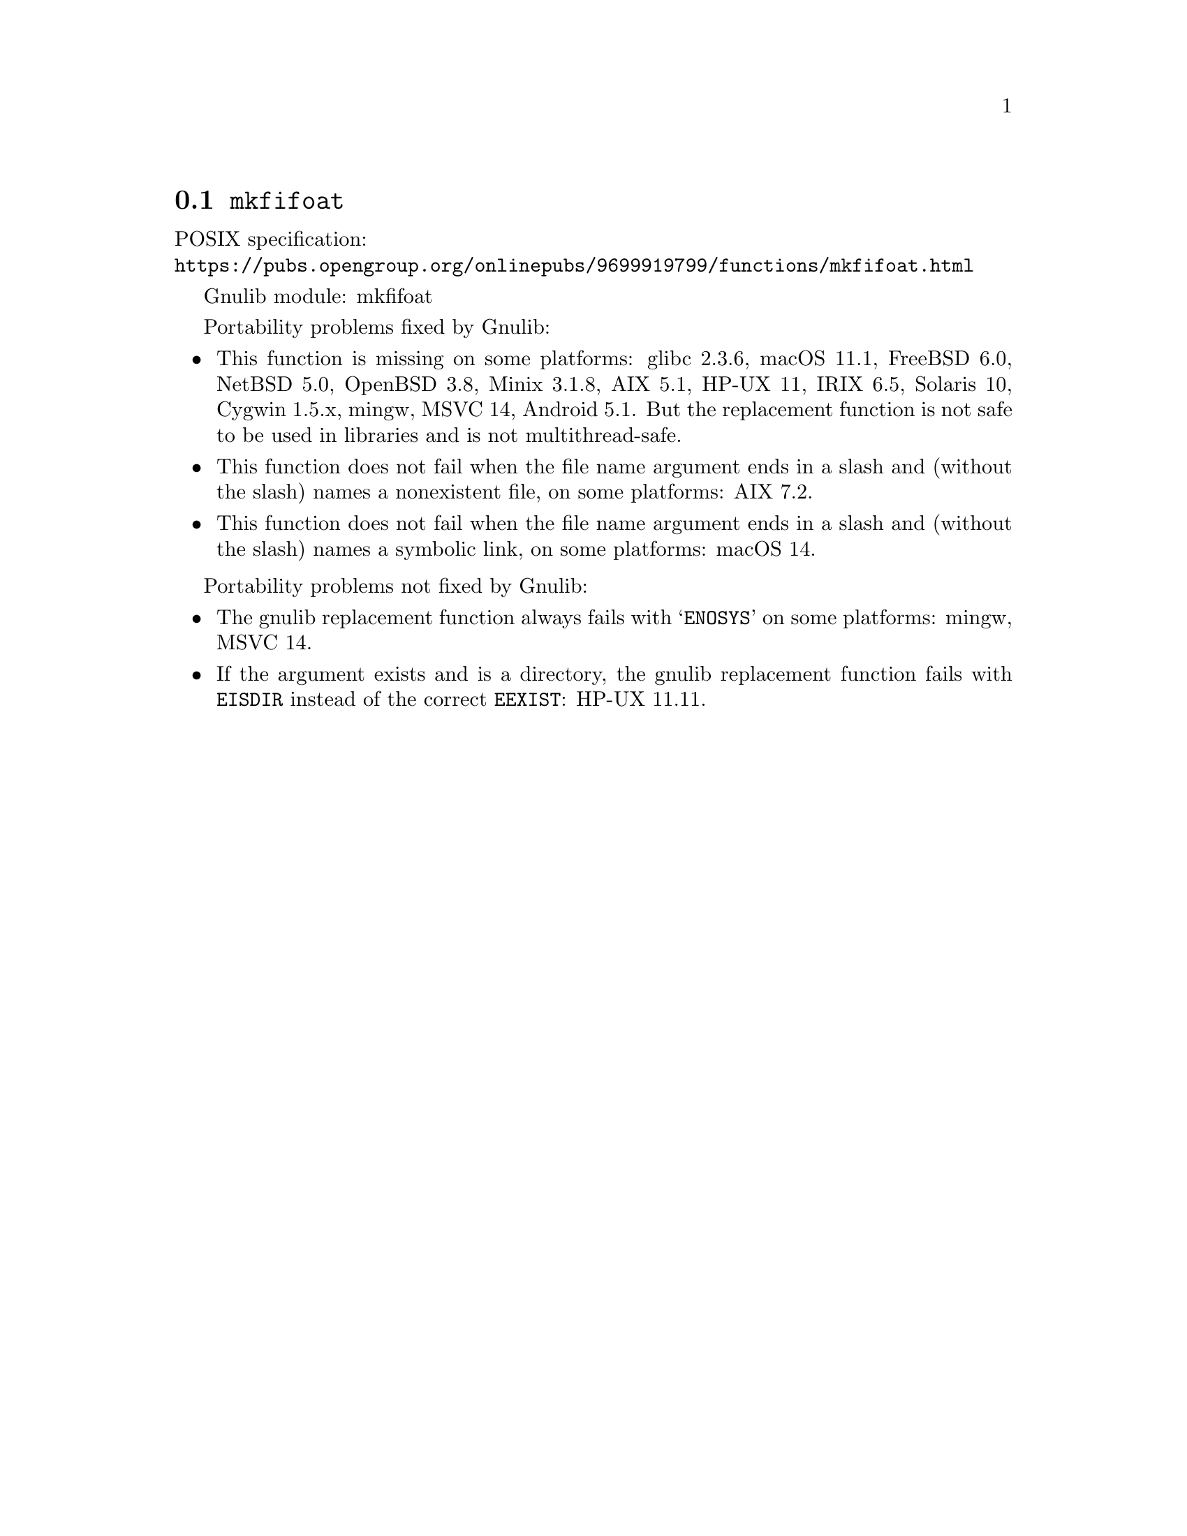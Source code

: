 @node mkfifoat
@section @code{mkfifoat}
@findex mkfifoat

POSIX specification:@* @url{https://pubs.opengroup.org/onlinepubs/9699919799/functions/mkfifoat.html}

Gnulib module: mkfifoat

Portability problems fixed by Gnulib:
@itemize
@item
This function is missing on some platforms:
glibc 2.3.6, macOS 11.1, FreeBSD 6.0, NetBSD 5.0, OpenBSD 3.8, Minix 3.1.8, AIX 5.1, HP-UX 11, IRIX 6.5, Solaris 10, Cygwin 1.5.x, mingw, MSVC 14, Android 5.1.
But the replacement function is not safe to be used in libraries and is not multithread-safe.
@item
This function does not fail when the file name argument ends in a slash
and (without the slash) names a nonexistent file, on some platforms:
AIX 7.2.
@item
This function does not fail when the file name argument ends in a slash
and (without the slash) names a symbolic link, on some platforms:
macOS 14.
@end itemize

Portability problems not fixed by Gnulib:
@itemize
@item
The gnulib replacement function always fails with @samp{ENOSYS} on
some platforms: mingw, MSVC 14.
@item
If the argument exists and is a directory, the gnulib replacement
function fails with @code{EISDIR} instead of the correct
@code{EEXIST}: HP-UX 11.11.
@end itemize

